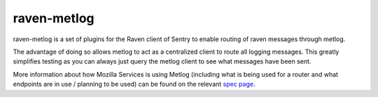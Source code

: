 ============
raven-metlog
============

.. image:: https://secure.travis-ci.org/mozilla-services/raven-metlog.png

raven-metlog is a set of plugins for the Raven client of Sentry to
enable routing of raven messages through metlog.

The advantage of doing so allows metlog to act as a centralized client
to route all logging messages.  This greatly simplifies testing as you
can always just query the metlog client to see what messages have been
sent. 

More information about how Mozilla Services is using Metlog (including what is
being used for a router and what endpoints are in use / planning to be used)
can be found on the relevant `spec page
<https://wiki.mozilla.org/Services/Sagrada/Metlog>`_.
